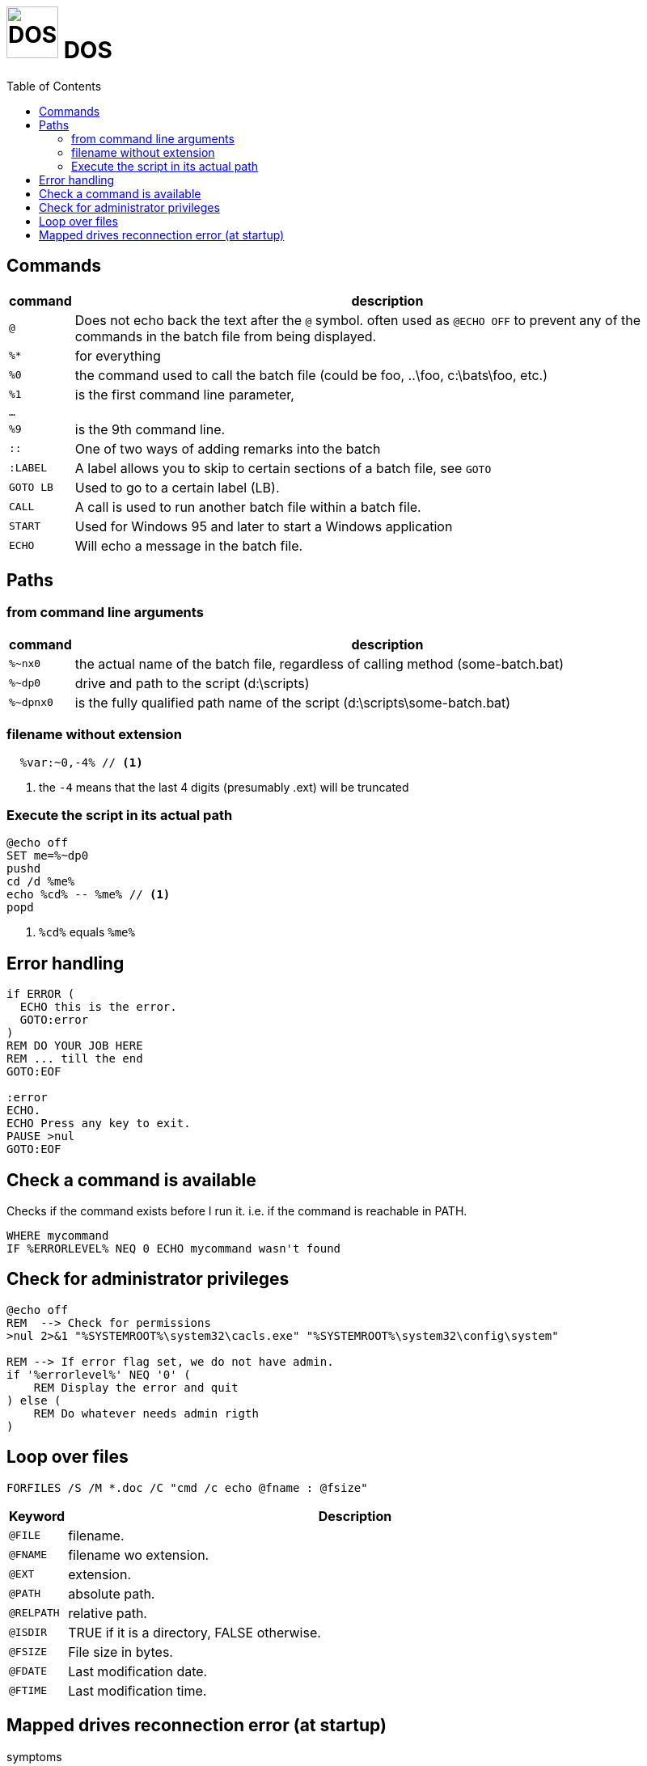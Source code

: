 # image:icon_dos.svg["DOS", width=64px] DOS
:toc:


## Commands
[options="header", cols=">m,10"]
|================================================================================================
|  command  | description
| `@`       | Does not echo back the text after the `@` symbol. often used as `@ECHO OFF` to prevent any of the commands in the batch file from being displayed.
|`%*`       | for everything
|`%0`       | the command used to call the batch file (could be foo, ..\foo, c:\bats\foo, etc.)
|`%1`       | is the first command line parameter,
|...        |
|`%9`       | is the 9th command line.
| `::`      | One of two ways of adding remarks into the batch
| `:LABEL`  | A label allows you to skip to certain sections of a batch file, see `GOTO`
| `GOTO LB` | Used to go to a certain label (LB).
| `CALL`    | A call is used to run another batch file within a batch file.
| `START`   | Used for Windows 95 and later to start a Windows application
| `ECHO`    | Will echo a message in the batch file.
|================================================================================================

## Paths

### from command line arguments
[options="header", cols=">m,10"]
|================================================================================================
|  command  | description
|`%~nx0`    | the actual name of the batch file, regardless of calling method (some-batch.bat)
|`%~dp0`    | drive and path to the script (d:\scripts)
|`%~dpnx0`  | is the fully qualified path name of the script (d:\scripts\some-batch.bat)
|================================================================================================

### filename without extension

```dos
  %var:~0,-4% // <1>
```
<1> the `-4` means that the last 4 digits (presumably .ext) will be truncated

### Execute the script in its actual path
```
@echo off
SET me=%~dp0
pushd
cd /d %me%
echo %cd% -- %me% // <1>
popd
```
<1>  `%cd%` equals `%me%`

## Error handling

```dos
if ERROR (
  ECHO this is the error.
  GOTO:error
)
REM DO YOUR JOB HERE
REM ... till the end
GOTO:EOF

:error
ECHO.
ECHO Press any key to exit.
PAUSE >nul
GOTO:EOF
```

## Check a command is available
Checks if the command exists before I run it. i.e. if the command is reachable in PATH.

```
WHERE mycommand
IF %ERRORLEVEL% NEQ 0 ECHO mycommand wasn't found
```


## Check for administrator privileges

```
@echo off
REM  --> Check for permissions
>nul 2>&1 "%SYSTEMROOT%\system32\cacls.exe" "%SYSTEMROOT%\system32\config\system"

REM --> If error flag set, we do not have admin.
if '%errorlevel%' NEQ '0' (
    REM Display the error and quit
) else (
    REM Do whatever needs admin rigth
)
```

## Loop over files

```
FORFILES /S /M *.doc /C "cmd /c echo @fname : @fsize"
```

[options="header", cols=">m,10"]
|=========================================================
| Keyword   | Description
| @FILE     | filename.
| @FNAME    | filename wo extension.
| @EXT      | extension.
| @PATH     | absolute path.
| @RELPATH  | relative path.
| @ISDIR    | TRUE if it is a directory, FALSE otherwise.
| @FSIZE    | File size in bytes.
| @FDATE    | Last modification date.
| @FTIME    | Last modification time.
|=========================================================

## Mapped drives reconnection error (at startup)

.symptoms
At startup, windows shows error "Failed to reconnect network drives.". But once you click on the drive, it become working.

.solution:

A: Not proven: ensure all devices share the same network name (eg: WORKGROUP)
B: Not working: Enable Linked Connections in registry. Create a _reg_ file (eg. nameg _nas.reg_), copy-paste the following and execute.

```
Windows Registry Editor Version 5.00
[HKEY_LOCAL_MACHINE\SOFTWARE\Microsoft\Windows\CurrentVersion\Policies\System]
"EnableLinkedConnections"=dword:00000001
```
